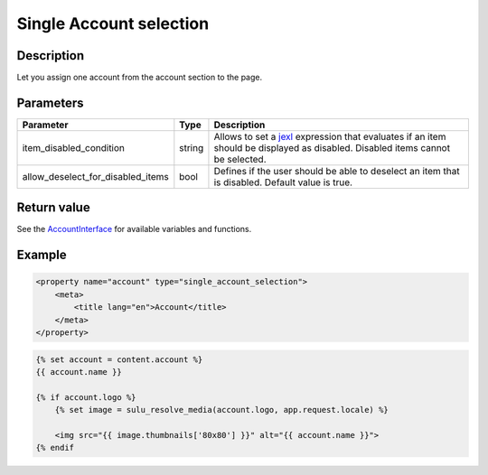 Single Account selection
========================

Description
-----------

Let you assign one account from the account section to the page.

Parameters
----------

.. list-table::
    :header-rows: 1

    * - Parameter
      - Type
      - Description
    * - item_disabled_condition
      - string
      - Allows to set a `jexl`_ expression that evaluates if an item should be displayed as disabled.
        Disabled items cannot be selected.
    * - allow_deselect_for_disabled_items
      - bool
      - Defines if the user should be able to deselect an item that is disabled. Default value is true.

Return value
------------

See the AccountInterface_ for available variables and functions.

Example
-------

.. code-block:: xml

    <property name="account" type="single_account_selection">
        <meta>
            <title lang="en">Account</title>
        </meta>
    </property>

.. code-block:: twig

    {% set account = content.account %}
    {{ account.name }}

    {% if account.logo %}
        {% set image = sulu_resolve_media(account.logo, app.request.locale) %}

        <img src="{{ image.thumbnails['80x80'] }}" alt="{{ account.name }}">
    {% endif

.. _AccountInterface: https://github.com/sulu/sulu/blob/master/src/Sulu/Bundle/ContactBundle/Entity/AccountInterface.php
.. _jexl: https://github.com/TomFrost/jexl
